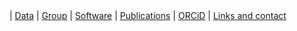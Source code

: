 #+BEGIN_HTML
<div id="nav">
<a class="navbar-link" href="index.html"><i class="fa fa-home"></i></a> |
<!-- <a href="./background.html">Background</a> |  -->
<a class="navbar-link" href="./data.html">Data</a> |
<a class="navbar-link" href="./group.html">Group</a> |
<a class="navbar-link" href="./code.html">Software</a> |
<a class="navbar-link" href="http://europepmc.org/search?query=AUTHORID:%220000-0001-9755-1703%22&sortby=Date">Publications</a> |
<a class="navbar-link" href="http://orcid.org/0000-0001-9755-1703">ORCiD</a> |
<a class="navbar-link" href="./contact.html">Links and contact</a>
</div>

#+END_HTML
